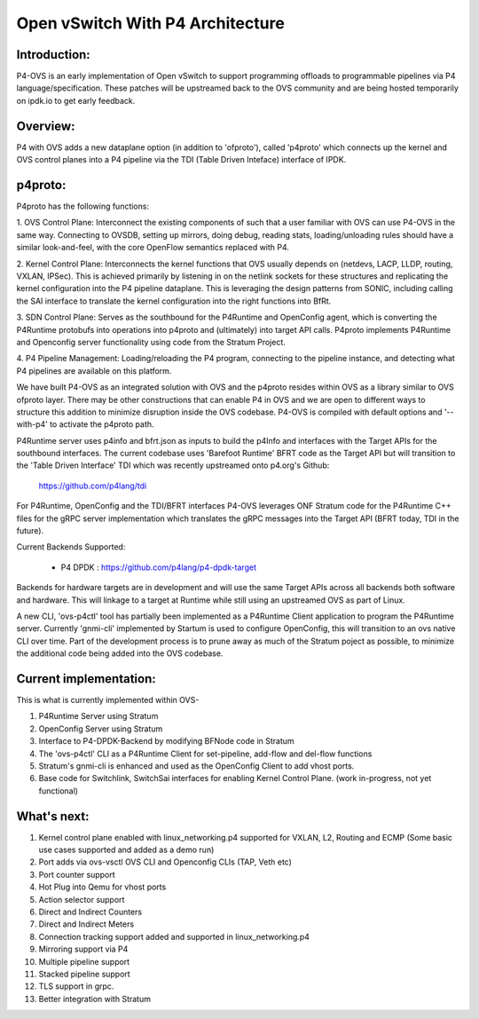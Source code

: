 Open vSwitch With P4 Architecture
=================================

Introduction:
-------------------------------------------------------------------------------

P4-OVS is an early implementation of Open vSwitch to support programming offloads to 
programmable pipelines via P4 language/specification. These patches will be 
upstreamed back to the OVS community and are being hosted temporarily on 
ipdk.io to get early feedback.

Overview:
--------------------------------------------------------------------------------

P4 with OVS adds a new dataplane option (in addition to 'ofproto'), called 
'p4proto' which connects up the kernel and OVS control planes into a P4 
pipeline via the TDI (Table Driven Inteface) interface of IPDK.

p4proto:
--------------------------------------------------------------------------------

P4proto has the following functions:

1. OVS Control Plane:  Interconnect the existing components of such that a user 
familiar with OVS can use P4-OVS in the same way.  Connecting to OVSDB, setting 
up mirrors, doing debug, reading stats, loading/unloading rules should have 
a similar look-and-feel, with the core OpenFlow semantics replaced with P4.

2. Kernel Control Plane:  Interconnects the kernel functions that OVS usually 
depends on (netdevs, LACP, LLDP, routing, VXLAN, IPSec).  This is achieved 
primarily by listening in on the netlink sockets for these structures and 
replicating the kernel configuration into the P4 pipeline dataplane.  This is 
leveraging the design patterns from SONIC, including calling the SAI interface 
to translate the kernel configuration into the right functions into BfRt.

3. SDN Control Plane:  Serves as the southbound for the P4Runtime and OpenConfig 
agent, which is converting the P4Runtime protobufs into operations into p4proto 
and (ultimately) into target API calls. P4proto implements P4Runtime and 
Openconfig server functionality using code from the Stratum Project.

4. P4 Pipeline Management:  Loading/reloading the P4 program, connecting to the
pipeline instance, and detecting what P4 pipelines are available on this 
platform.

We have built P4-OVS as an integrated solution with OVS and the p4proto resides 
within OVS as a library similar to OVS ofproto layer. There may be other 
constructions that can enable P4 in OVS and we are open to different ways to
structure this addition to minimize disruption inside the OVS codebase. P4-OVS 
is compiled with default options and '--with-p4' to activate the p4proto path. 

P4Runtime server uses p4info and bfrt.json as inputs to build the p4Info and 
interfaces with the Target APIs for the southbound interfaces. The current
codebase uses 'Barefoot Runtime' BFRT code as the Target API but will 
transition to the 'Table Driven Interface' TDI which was recently upstreamed 
onto p4.org's Github:

  https://github.com/p4lang/tdi

For P4Runtime, OpenConfig and the TDI/BFRT interfaces P4-OVS leverages 
ONF Stratum code for the P4Runtime C++ files for the gRPC server implementation 
which translates the gRPC messages into the Target API (BFRT today, TDI in the 
future).

Current Backends Supported:

 - P4 DPDK : https://github.com/p4lang/p4-dpdk-target

Backends for hardware targets are in development and will use the same Target 
APIs across all backends both software and hardware.  This will linkage to a
target at Runtime while still using an upstreamed OVS as part of Linux.

A new CLI, 'ovs-p4ctl' tool has partially been implemented as a P4Runtime
Client application to program the P4Runtime server. Currently 'gnmi-cli' 
implemented by Startum is used to configure OpenConfig, this will transition 
to an ovs native CLI over time.  Part of the development process is to prune 
away as much of the Stratum poject as possible, to minimize the additional 
code being added into the OVS codebase.

Current implementation:
--------------------------------------------------------------------------------

This is what is currently implemented within OVS-

1. P4Runtime Server using Stratum
2. OpenConfig Server using Stratum
3. Interface to P4-DPDK-Backend by modifying BFNode code in Stratum
4. The 'ovs-p4ctl' CLI as a P4Runtime Client for set-pipeline, add-flow and del-flow functions
5. Stratum's gnmi-cli is enhanced and used as the OpenConfig Client to add vhost ports.
6. Base code for Switchlink, SwitchSai interfaces for enabling Kernel Control Plane. (work in-progress, not yet functional)


What's next:
--------------------------------------------------------------------------------


1. Kernel control plane enabled with linux_networking.p4 supported for VXLAN, L2, Routing and ECMP (Some basic use cases supported and added as a demo run)
2. Port adds via ovs-vsctl OVS CLI and Openconfig CLIs (TAP, Veth etc)
3. Port counter support
4. Hot Plug into Qemu for vhost ports
5. Action selector support
6. Direct and Indirect Counters
7. Direct and Indirect Meters
8. Connection tracking support added and supported in linux_networking.p4
9. Mirroring support via P4
10. Multiple pipeline support
11. Stacked pipeline support
12. TLS support in grpc.
13. Better integration with Stratum
